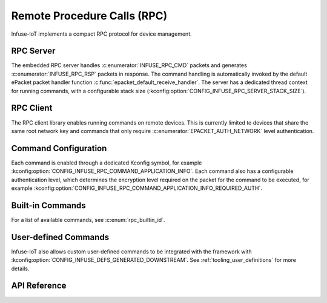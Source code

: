 .. _rpc_api:

Remote Procedure Calls (RPC)
############################

Infuse-IoT implements a compact RPC protocol for device management.

RPC Server
**********

The embedded RPC server handles :c:enumerator:`INFUSE_RPC_CMD` packets and generates
:c:enumerator:`INFUSE_RPC_RSP` packets in response. The command handling is automatically invoked
by the default ePacket packet handler function :c:func:`epacket_default_receive_handler`.
The server has a dedicated thread context for running commands, with a configurable stack size
(:kconfig:option:`CONFIG_INFUSE_RPC_SERVER_STACK_SIZE`).

RPC Client
**********

The RPC client library enables running commands on remote devices. This is currently
limited to devices that share the same root network key and commands that only require
:c:enumerator:`EPACKET_AUTH_NETWORK` level authentication.

Command Configuration
*********************

Each command is enabled through a dedicated Kconfig symbol, for example
:kconfig:option:`CONFIG_INFUSE_RPC_COMMAND_APPLICATION_INFO`. Each command also has a configurable
authentication level, which determines the encryption level required on the packet for the command
to be executed, for example :kconfig:option:`CONFIG_INFUSE_RPC_COMMAND_APPLICATION_INFO_REQUIRED_AUTH`.

Built-in Commands
*****************

For a list of available commands, see :c:enum:`rpc_builtin_id`.

User-defined Commands
*********************

Infuse-IoT also allows custom user-defined commands to be integrated with the framework with
:kconfig:option:`CONFIG_INFUSE_DEFS_GENERATED_DOWNSTREAM`. See :ref:`tooling_user_definitions`
for more details.

API Reference
*************

.. doxygengroup:: rpc_packet_headers
.. doxygengroup:: rpc_struct_definitions
.. doxygengroup:: rpc_server_apis
.. doxygengroup:: rpc_commands_apis
.. doxygengroup:: rpc_client_apis
.. doxygengroup:: builtin_rpc_definitions
